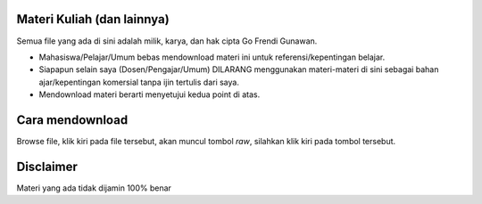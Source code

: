 Materi Kuliah (dan lainnya)
===========================

Semua file yang ada di sini adalah milik, karya, dan hak cipta Go Frendi Gunawan.

* Mahasiswa/Pelajar/Umum bebas mendownload materi ini untuk referensi/kepentingan belajar.
* Siapapun selain saya (Dosen/Pengajar/Umum) DILARANG menggunakan materi-materi di sini sebagai bahan ajar/kepentingan komersial tanpa ijin tertulis dari saya.
* Mendownload materi berarti menyetujui kedua point di atas.

Cara mendownload
================

Browse file, klik kiri pada file tersebut, akan muncul tombol `raw`, silahkan klik kiri pada tombol tersebut.

Disclaimer
==========

Materi yang ada tidak dijamin 100% benar
